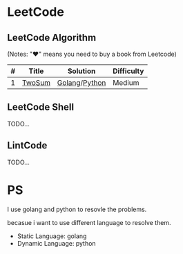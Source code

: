 * LeetCode

** LeetCode Algorithm

(Notes: "♥" means you need to buy a book from Leetcode)


| # | Title   | Solution      | Difficulty |
|---+---------+---------------+------------|
| 1 | [[https://oj.leetcode.com/problems/two-sum/][TwoSum]] | [[./algorithms/go/twoSum/twoSum.go][Golang]]/[[./algorithms/python/twoSum/twoSum.py][Python]] | Medium     |

** LeetCode Shell

TODO...

** LintCode

TODO...

* PS

I use golang and python to resovle the problems.

becasue i want to use different language to resolve them.

- Static Language: golang
- Dynamic Language: python
